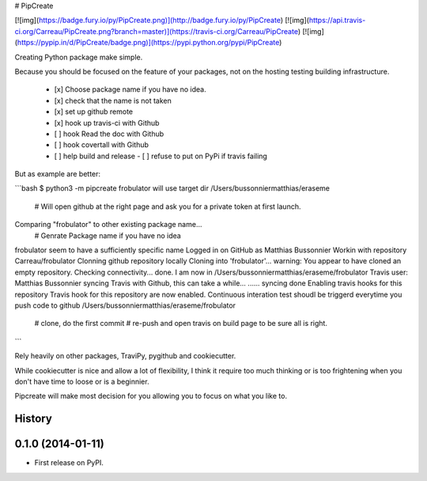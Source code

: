 # PipCreate

[![img](https://badge.fury.io/py/PipCreate.png)](http://badge.fury.io/py/PipCreate)
[![img](https://api.travis-ci.org/Carreau/PipCreate.png?branch=master)](https://travis-ci.org/Carreau/PipCreate)
[![img](https://pypip.in/d/PipCreate/badge.png)](https://pypi.python.org/pypi/PipCreate)


Creating Python package make simple. 

Because you should be focused on the feature of your packages, not on the hosting
testing building infrastructure.

 - [x] Choose package name if you have no idea.
 - [x] check that the name is not taken
 - [x] set up github remote
 - [x] hook up travis-ci with Github
 - [ ] hook Read the doc with Github
 - [ ] hook covertall with Github
 - [ ] help build and release
   - [ ] refuse to put on PyPi if travis failing

But as example are better:

```bash
$ python3 -m pipcreate frobulator
will use target dir /Users/bussonniermatthias/eraseme
    # Will open github at the right page and ask you for a private token at first launch.
Comparing "frobulator" to other existing package name...
    # Genrate Package name if you have no idea
frobulator seem to have a sufficiently specific name
Logged in on GitHub as  Matthias Bussonnier
Workin with repository Carreau/frobulator
Clonning github repository locally
Cloning into 'frobulator'...
warning: You appear to have cloned an empty repository.
Checking connectivity... done.
I am now in  /Users/bussonniermatthias/eraseme/frobulator
Travis user: Matthias Bussonnier
syncing Travis with Github, this can take a while...
......
syncing done
Enabling travis hooks for this repository
Travis hook for this repository are now enabled.
Continuous interation test shoudl be triggerd everytime you push code to github
/Users/bussonniermatthias/eraseme/frobulator
    # clone, do the first commit
    # re-push and open travis on build page to be sure all is right.
```

Rely heavily on other packages, TraviPy, pygithub and cookiecutter.

While cookiecutter is nice and allow a lot of flexibility, I think it require too much thinking
or is too frightening when you don't have time to loose or is a beginnier.

Pipcreate will make most decision for you allowing you to focus on what you like to. 




History
-------

0.1.0 (2014-01-11)
---------------------

* First release on PyPI.

